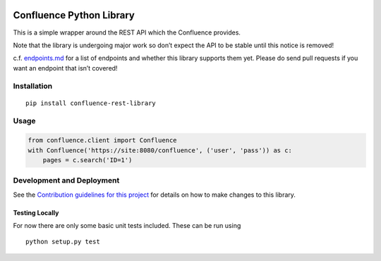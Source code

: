 |Build Status| |PyPI version| |codecov| |Requirements Status|

Confluence Python Library
=========================

This is a simple wrapper around the REST API which the Confluence
provides.

Note that the library is undergoing major work so don’t expect the API
to be stable until this notice is removed!

c.f. `endpoints.md`_ for a list of endpoints and whether this library
supports them yet. Please do send pull requests if you want an endpoint
that isn’t covered!

Installation
------------

::

    pip install confluence-rest-library

Usage
-----

.. code:: python

    from confluence.client import Confluence
    with Confluence('https://site:8080/confluence', ('user', 'pass')) as c:
        pages = c.search('ID=1')

Development and Deployment
--------------------------

See the `Contribution guidelines for this project`_ for details on how
to make changes to this library.

Testing Locally
~~~~~~~~~~~~~~~

For now there are only some basic unit tests included. These can be run
using

::

    python setup.py test

.. _endpoints.md: endpoints.md
.. _Contribution guidelines for this project: CONTRIBUTING.md

.. |Build Status| image:: https://travis-ci.org/DaveTCode/confluence-python-lib.svg?branch=master
   :target: https://travis-ci.org/DaveTCode/confluence-python-lib
.. |PyPI version| image:: https://badge.fury.io/py/confluence-rest-library.svg
   :target: https://badge.fury.io/py/confluence-rest-library
.. |codecov| image:: https://codecov.io/gh/DaveTCode/confluence-python-lib/branch/master/graph/badge.svg
   :target: https://codecov.io/gh/DaveTCode/confluence-python-lib
.. |Requirements Status| image:: https://requires.io/github/DaveTCode/confluence-python-lib/requirements.svg?branch=develop
   :target: https://requires.io/github/DaveTCode/confluence-python-lib/requirements/?branch=develop